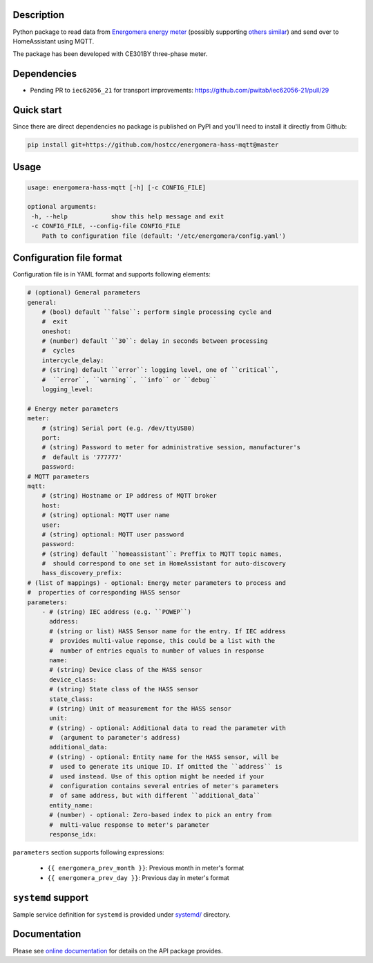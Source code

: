 .. image::  https://github.com/hostcc/energomera-hass-mqtt/actions/workflows/main.yml/badge.svg?branch=master
   :target: https://github.com/hostcc/energomera-hass-mqtt/tree/master
   :alt: Github workflow status
.. image:: https://readthedocs.org/projects/energomera-hass-mqtt/badge/?version=stable
   :target: https://energomera-hass-mqtt.readthedocs.io/en/stable
   :alt: ReadTheDocs status
.. image:: https://img.shields.io/github/v/release/hostcc/energomera-hass-mqtt
   :target: https://github.com/hostcc/energomera-hass-mqtt/releases/latest
   :alt: Latest GitHub release
.. image:: https://img.shields.io/pypi/v/energomera-hass-mqtt
   :target: https://pypi.org/project/energomera-hass-mqtt/
   :alt: Latest PyPI version

Description
===========

Python package to read data from `Energomera energy meter
<https://energomera-by.translate.goog/products/?_x_tr_sl=ru&_x_tr_tl=en&_x_tr_hl=en-US&_x_tr_pto=wapp&_x_tr_sch=http>`_
(possibly supporting `others similar
<http://www.energomera.ru/en/products/meters>`_) and send over to HomeAssistant
using MQTT.

The package has been developed with CE301BY three-phase meter.

Dependencies
============

* Pending PR to ``iec62056_21`` for transport improvements:
  https://github.com/pwitab/iec62056-21/pull/29

Quick start
===========

Since there are direct dependencies no package is published on PyPI and you'll
need to install it directly from Github:

.. code:: shell

     pip install git+https://github.com/hostcc/energomera-hass-mqtt@master

Usage
=====

.. code::

   usage: energomera-hass-mqtt [-h] [-c CONFIG_FILE]

   optional arguments:
    -h, --help            show this help message and exit
    -c CONFIG_FILE, --config-file CONFIG_FILE
       Path to configuration file (default: '/etc/energomera/config.yaml')

Configuration file format
=========================

Configuration file is in YAML format and supports following elements:

.. code:: yaml

        # (optional) General parameters
        general:
            # (bool) default ``false``: perform single processing cycle and
            #  exit
            oneshot:
            # (number) default ``30``: delay in seconds between processing
            #  cycles
            intercycle_delay:
            # (string) default ``error``: logging level, one of ``critical``,
            #  ``error``, ``warning``, ``info`` or ``debug``
            logging_level:

        # Energy meter parameters
        meter:
            # (string) Serial port (e.g. /dev/ttyUSB0)
            port:
            # (string) Password to meter for administrative session, manufacturer's
            #  default is '777777'
            password:
        # MQTT parameters
        mqtt:
            # (string) Hostname or IP address of MQTT broker
            host:
            # (string) optional: MQTT user name
            user:
            # (string) optional: MQTT user password
            password:
            # (string) default ``homeassistant``: Preffix to MQTT topic names,
            #  should correspond to one set in HomeAssistant for auto-discovery
            hass_discovery_prefix:
        # (list of mappings) - optional: Energy meter parameters to process and
        #  properties of corresponding HASS sensor
        parameters:
            - # (string) IEC address (e.g. ``POWEP``)
              address:
              # (string or list) HASS Sensor name for the entry. If IEC address
              #  provides multi-value reponse, this could be a list with the
              #  number of entries equals to number of values in response
              name:
              # (string) Device class of the HASS sensor
              device_class:
              # (string) State class of the HASS sensor
              state_class:
              # (string) Unit of measurement for the HASS sensor
              unit:
              # (string) - optional: Additional data to read the parameter with
              #  (argument to parameter's address)
              additional_data:
              # (string) - optional: Entity name for the HASS sensor, will be
              #  used to generate its unique ID. If omitted the ``address`` is
              #  used instead. Use of this option might be needed if your
              #  configuration contains several entries of meter's parameters
              #  of same address, but with different ``additional_data``
              entity_name:
              # (number) - optional: Zero-based index to pick an entry from
              #  multi-value response to meter's parameter
              response_idx:


``parameters`` section supports following expressions:

        - ``{{ energomera_prev_month }}``: Previous month in meter's format
        - ``{{ energomera_prev_day }}``: Previous day in meter's format


``systemd`` support
===================

Sample service definition for ``systemd`` is provided under
`systemd/ <https://github.com/hostcc/energomera-hass-mqtt/tree/master/systemd>`_
directory.

Documentation
=============

Please see `online documentation <https://energomera-hass-mqtt.readthedocs.io>`_ for
details on the API package provides.
